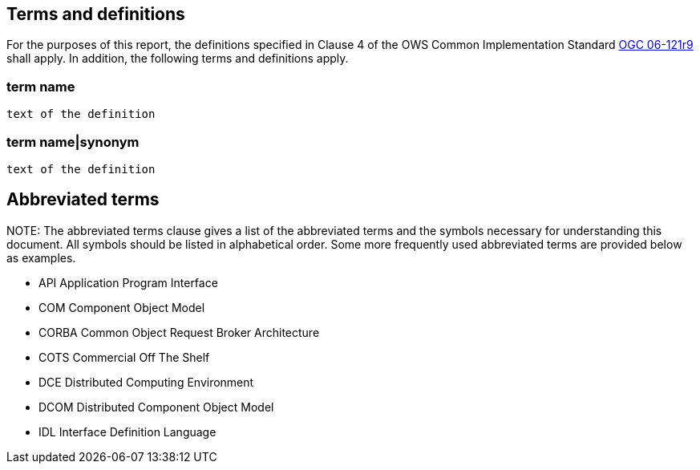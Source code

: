 == Terms and definitions

For the purposes of this report, the definitions specified in Clause 4 of the OWS Common Implementation Standard https://portal.opengeospatial.org/files/?artifact_id=38867&version=2[OGC 06-121r9] shall apply. In addition, the following terms and definitions apply.

===	term name
 text of the definition

===	term name|synonym
 text of the definition

.NOTE: 	The Terms and definitions clause is an optional element giving definitions necessary for the understanding of certain terms used in this document.

==	Abbreviated terms

.NOTE: The abbreviated terms clause gives a list of the abbreviated terms and the symbols necessary for understanding this document. All symbols should be listed in alphabetical order.	Some more frequently used abbreviated terms are provided below as examples.

* API	Application Program Interface
* COM	Component Object Model
* CORBA	Common Object Request Broker Architecture
* COTS	Commercial Off The Shelf
* DCE	Distributed Computing Environment
* DCOM	Distributed Component Object Model
* IDL	Interface Definition Language
